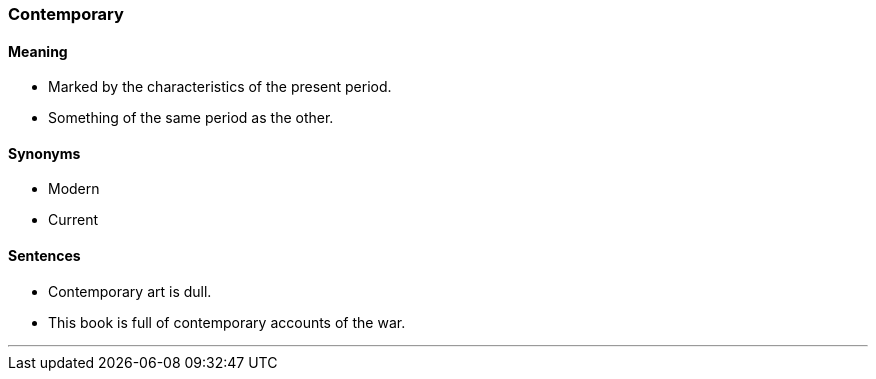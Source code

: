 === Contemporary

==== Meaning

* Marked by the characteristics of the present period.
* Something of the same period as the other.

==== Synonyms

* Modern
* Current

==== Sentences

* [.underline]#Contemporary# art is dull.
* This book is full of [.underline]#contemporary# accounts of the war.

'''
